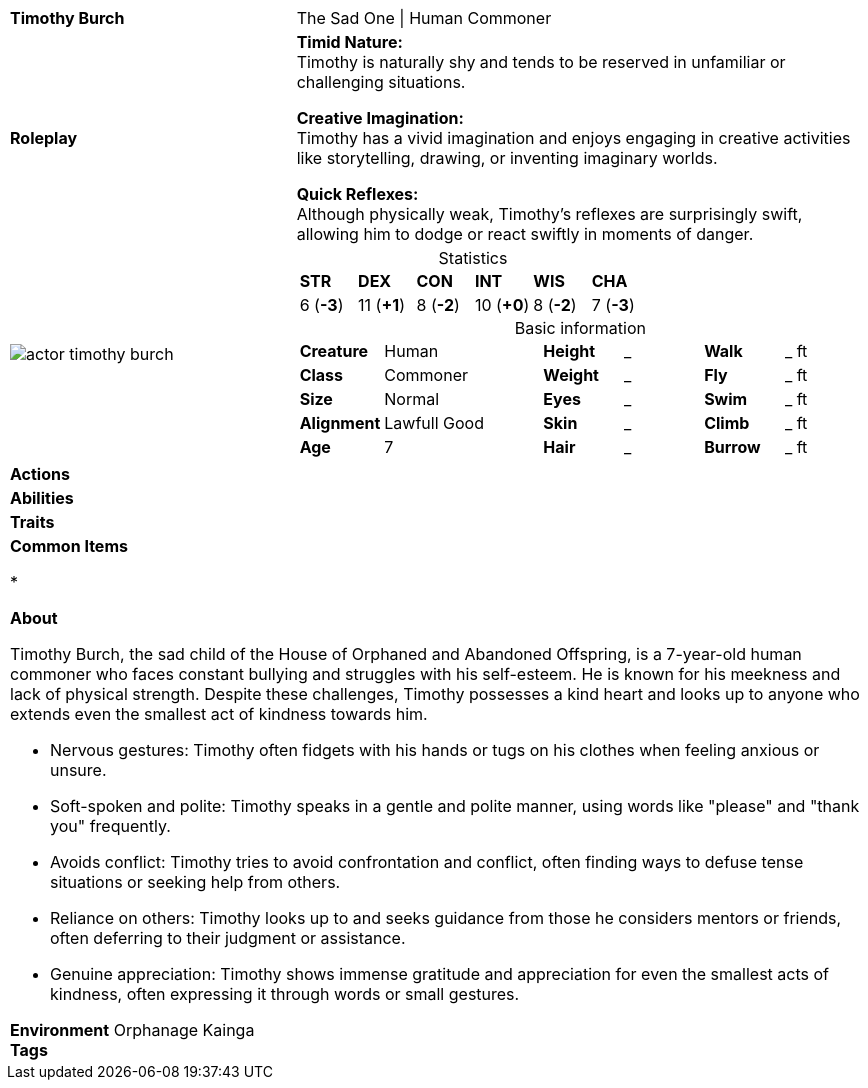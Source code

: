 ifndef::rootdir[]
:rootdir: ../..
endif::[]
[cols="2a,4a",grid=rows]
|===
| [big]#*Timothy Burch*#
| [small]#The Sad One \| Human Commoner#

| *Roleplay*
|
*Timid Nature:* +
Timothy is naturally shy and tends to be reserved in unfamiliar or challenging situations.

*Creative Imagination:* +
Timothy has a vivid imagination and enjoys engaging in creative activities like storytelling, drawing, or inventing imaginary worlds.

*Quick Reflexes:* +
Although physically weak, Timothy's reflexes are surprisingly swift, allowing him to dodge or react swiftly in moments of danger.

| image::{rootdir}/assets/images/actor_timothy_burch.png[]
|
[cols="1,1,1,1,1,1",grid=rows,frame=none,caption="",title="Statistics"]
!===
^! *STR*     ^! *DEX*     ^! *CON*     ^! *INT*     ^! *WIS*     ^! *CHA*
^!  6 (*-3*) ^! 11 (*+1*) ^!  8 (*-2*) ^! 10 (*+0*) ^!  8 (*-2*) ^!  7 (*-3*)
!===

[cols="1,2,1,1,1,1",grid=none,frame=none,caption="",title="Basic information"]
!===
>! *Creature* ! Human
>! *Height* ! _
>! *Walk* ! _ ft

>! *Class* ! Commoner
>! *Weight* ! _
>! *Fly* ! _ ft

>! *Size* ! Normal
>! *Eyes* ! _
>! *Swim* ! _ ft

>! *Alignment* ! Lawfull Good
>! *Skin* ! _
>! *Climb* ! _ ft

>! *Age* ! 7
>! *Hair* ! _
>! *Burrow* ! _ ft
!===

| *Actions* | 


| *Abilities* | 


| *Traits* |


2+|
*Common Items*

* 

*About*

Timothy Burch, the sad child of the House of Orphaned and Abandoned Offspring, is a 7-year-old human commoner who faces constant bullying and struggles with his self-esteem. He is known for his meekness and lack of physical strength. Despite these challenges, Timothy possesses a kind heart and looks up to anyone who extends even the smallest act of kindness towards him.

* Nervous gestures: Timothy often fidgets with his hands or tugs on his clothes when feeling anxious or unsure.
* Soft-spoken and polite: Timothy speaks in a gentle and polite manner, using words like "please" and "thank you" frequently.
* Avoids conflict: Timothy tries to avoid confrontation and conflict, often finding ways to defuse tense situations or seeking help from others.
* Reliance on others: Timothy looks up to and seeks guidance from those he considers mentors or friends, often deferring to their judgment or assistance.
* Genuine appreciation: Timothy shows immense gratitude and appreciation for even the smallest acts of kindness, often expressing it through words or small gestures.

*Environment* Orphanage Kainga +
*Tags*
|===

